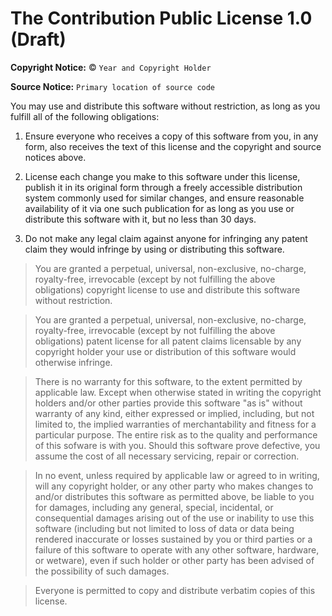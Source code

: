 * The Contribution Public License 1.0 (Draft)

*Copyright Notice:* © =Year and Copyright Holder=

*Source Notice:* =Primary location of source code=

You may use and distribute this software without restriction,
as long as you fulfill all of the following obligations:

1. Ensure everyone who receives a copy of this software from you,
   in any form, also receives the text of this license and the
   copyright and source notices above.

2. License each change you make to this software under this license,
   publish it in its original form through a freely accessible
   distribution system commonly used for similar changes, and ensure
   reasonable availability of it via one such publication for as long
   as you use or distribute this software with it, but no less than 30 days.

3. Do not make any legal claim against anyone for infringing any patent
   claim they would infringe by using or distributing this software.

#+begin_quote
You are granted a perpetual, universal, non-exclusive, no-charge, royalty-free, irrevocable (except by not fulfilling the above obligations) copyright license to use and distribute this software without restriction.
#+end_quote

#+begin_quote
You are granted a perpetual, universal, non-exclusive, no-charge, royalty-free, irrevocable (except by not fulfilling the above obligations) patent license for all patent claims licensable by any copyright holder your use or distribution of this software would otherwise infringe.
#+end_quote

#+begin_quote
There is no warranty for this software, to the extent permitted by applicable law. Except when otherwise stated in writing the copyright holders and/or other parties provide this software "as is" without warranty of any kind, either expressed or implied, including, but not limited to, the implied warranties of merchantability and fitness for a particular purpose. The entire risk as to the quality and performance of this sofware is with you. Should this software prove defective, you assume the cost of all necessary servicing, repair or correction.
#+end_quote

#+begin_quote
In no event, unless required by applicable law or agreed to in writing, will any copyright holder, or any other party who makes changes to and/or distributes this software as permitted above, be liable to you for damages, including any general, special, incidental, or consequential damages arising out of the use or inability to use this software (including but not limited to loss of data or data being rendered inaccurate or losses sustained by you or third parties or a failure of this software to operate with any other software, hardware, or wetware), even if such holder or other party has been advised of the possibility of such damages.
#+end_quote

#+begin_quote
Everyone is permitted to copy and distribute verbatim copies of this license.
#+end_quote
